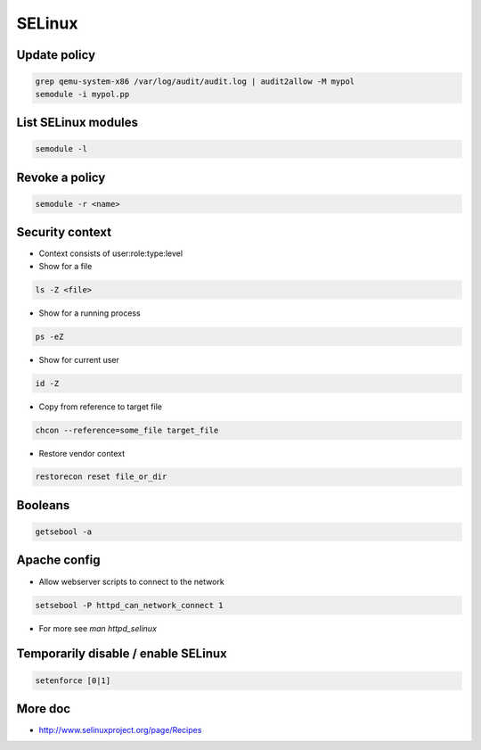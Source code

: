#######
SELinux
#######

Update policy
=============

.. code-block:: bash

  grep qemu-system-x86 /var/log/audit/audit.log | audit2allow -M mypol
  semodule -i mypol.pp

List SELinux modules
====================

.. code-block:: bash

  semodule -l

  
Revoke a policy
===============

.. code-block:: bash

  semodule -r <name>


Security context
=================

* Context consists of user:role:type:level

* Show for a file

.. code-block:: bash

  ls -Z <file>

* Show for a running process

.. code-block:: bash

  ps -eZ

* Show for current user

.. code-block:: bash

  id -Z

* Copy from reference to target file

.. code-block:: bash

  chcon --reference=some_file target_file

* Restore vendor context

.. code-block:: bash

  restorecon reset file_or_dir

Booleans
=========

.. code-block:: bash

  getsebool -a


Apache config
==============

* Allow webserver scripts to connect to the network

.. code-block:: bash

  setsebool -P httpd_can_network_connect 1

* For more see `man httpd_selinux`


Temporarily disable / enable SELinux
====================================

.. code-block:: bash

  setenforce [0|1]


More doc
========

* http://www.selinuxproject.org/page/Recipes
